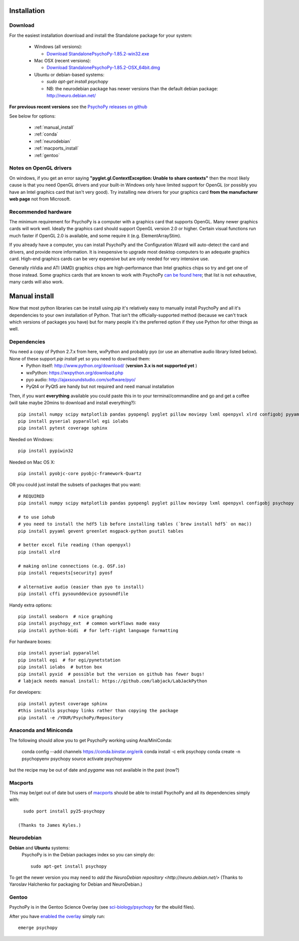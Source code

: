 Installation
===============


Download
~~~~~~~~~~~~~~~~~~~~~~

For the easiest installation download and install the Standalone package for your system:

  * Windows (all versions):

    * `Download StandalonePsychoPy-1.85.2-win32.exe <https://github.com/psychopy/psychopy/releases/download/1.85.2/StandalonePsychoPy-1.85.2-win32.exe>`_

  * Mac OSX (recent versions):

    * `Download StandalonePsychoPy-1.85.2-OSX_64bit.dmg <https://github.com/psychopy/psychopy/releases/download/1.85.2/StandalonePsychoPy-1.85.2-OSX_64bit.dmg>`_

  * Ubuntu or debian-based systems:

    * `sudo apt-get install psychopy`
    * NB: the neurodebian package has newer versions than the default debian package: http://neuro.debian.net/

**For previous recent versions** see the `PsychoPy releases on github <https://github.com/psychopy/psychopy/releases>`_

See below for options:

  * :ref:`manual_install`
  * :ref:`conda`
  * :ref:`neurodebian`
  * :ref:`macports_install`
  * :ref:`gentoo`

Notes on OpenGL drivers
~~~~~~~~~~~~~~~~~~~~~~~~

On windows, if you get an error saying **"pyglet.gl.ContextException: Unable to share contexts"** then the most likely cause is that you need OpenGL drivers and your built-in Windows only have limited support for OpenGL (or possibly you have an Intel graphics card that isn't very good). Try installing new drivers for your graphics card **from the manufacturer web page** not from Microsoft.

.. _hardware:

Recommended hardware
~~~~~~~~~~~~~~~~~~~~~~

The minimum requirement for PsychoPy is a computer with a graphics card that supports OpenGL. Many newer graphics cards will work well. Ideally the graphics card should support OpenGL version 2.0 or higher. Certain visual functions run much faster if OpenGL 2.0 is available, and some require it (e.g. ElementArrayStim).

If you already have a computer, you can install PsychoPy and the Configuration Wizard will auto-detect the card and drivers, and provide more information. It is inexpensive to upgrade most desktop computers to an adequate graphics card. High-end graphics cards can be very expensive but are only needed for very intensive use.

Generally nVidia and ATI (AMD) graphics chips are high-performance than Intel graphics chips so try and get one of those instead. Some graphics cards that are known to work with PsychoPy `can be found here <http://upload.psychopy.org/benchmark/report.html>`_; that list is not exhaustive, many cards will also work.


.. _manual_install:

Manual install
===============

Now that most python libraries can be install using `pip` it's relatively easy to manually install PsychoPy and all it's dependencies to your own installation of Python. That isn't the officially-supported method (because we can't track which versions of packages you have) but for many people it's the preferred option if they use Python for other things as well.

.. _dependencies:

Dependencies
~~~~~~~~~~~~~~~~~~~~~~

You need a copy of Python 2.7.x from here, wxPython and probably pyo (or use an alternative audio library listed below). None of these support `pip install` yet so you need to download them:
  * Python itself: http://www.python.org/download/ (**version 3.x is not supported yet** )
  * wxPython: https://wxpython.org/download.php
  * pyo audio: http://ajaxsoundstudio.com/software/pyo/
  * PyQt4 or PyQt5 are handy but not required and need manual installation

Then, if you want **everything** available you could paste this in to your terminal/commandline and go and get a coffee (will take maybe 20mins to download and install everything?)::

  pip install numpy scipy matplotlib pandas pyopengl pyglet pillow moviepy lxml openpyxl xlrd configobj pyyaml gevent greenlet msgpack-python psutil tables requests[security] pyosf cffi pysoundcard pysoundfile seaborn psychopy_ext python-bidi psychopy
  pip install pyserial pyparallel egi iolabs
  pip install pytest coverage sphinx

Needed on Windows::

  pip install pypiwin32

Needed on Mac OS X::

  pip install pyobjc-core pyobjc-framework-Quartz


OR you could just install the subsets of packages that you want::

  # REQUIRED
  pip install numpy scipy matplotlib pandas pyopengl pyglet pillow moviepy lxml openpyxl configobj psychopy

  # to use iohub
  # you need to install the hdf5 lib before installing tables (`brew install hdf5` on mac))
  pip install pyyaml gevent greenlet msgpack-python psutil tables

  # better excel file reading (than openpyxl)
  pip install xlrd

  # making online connections (e.g. OSF.io)
  pip install requests[security] pyosf

  # alternative audio (easier than pyo to install)
  pip install cffi pysounddevice pysoundfile

Handy extra options::

  pip install seaborn  # nice graphing
  pip install psychopy_ext  # common workflows made easy
  pip install python-bidi  # for left-right language formatting

For hardware boxes::

  pip install pyserial pyparallel
  pip install egi  # for egi/pynetstation
  pip install iolabs  # button box
  pip install pyxid  # possible but the version on github has fewer bugs!
  # labjack needs manual install: https://github.com/labjack/LabJackPython

For developers::

  pip install pytest coverage sphinx
  #this installs psychopy links rather than copying the package
  pip install -e /YOUR/PsychoPy/Repository

.. _conda:

Anaconda and Miniconda
~~~~~~~~~~~~~~~~~~~~~~~~

The following should allow you to get PsychoPy working using Ana/MiniConda:

  conda config --add channels https://conda.binstar.org/erik
  conda install -c erik psychopy
  conda create -n psychopyenv psychopy
  source activate psychopyenv

but the recipe may be out of date and `pygame` was not available in the past (now?)

.. _macports_install:

Macports
~~~~~~~~~~~~~~~~~~~~~~

This may be/get out of date but users of `macports <http://www.macports.org/>`_ should be able to install PsychoPy and all its dependencies simply with::

    sudo port install py25-psychopy

  (Thanks to James Kyles.)


.. _neurodebian:

Neurodebian
~~~~~~~~~~~~~~~~~~~~~~

**Debian** and **Ubuntu** systems:
  PsychoPy is in the Debian packages index so you can simply do::

    sudo apt-get install psychopy

To get the newer version you may need to `add the NeuroDebian repository <http://neuro.debian.net/>` (Thanks to Yaroslav Halchenko for packaging for Debian and NeuroDebian.)

.. _gentoo:

Gentoo
~~~~~~~~~~~~~~~~~~~~~~

PsychoPy is in the Gentoo Science Overlay (see `sci-biology/psychopy <https://github.com/gentoo-science/sci/tree/master/sci-biology/psychopy>`_ for the ebuild files).

After you have `enabled the overlay <http://wiki.gentoo.org/wiki/Overlay>`_ simply run::

  emerge psychopy


.. _download : https://github.com/psychopy/psychopy/releases
